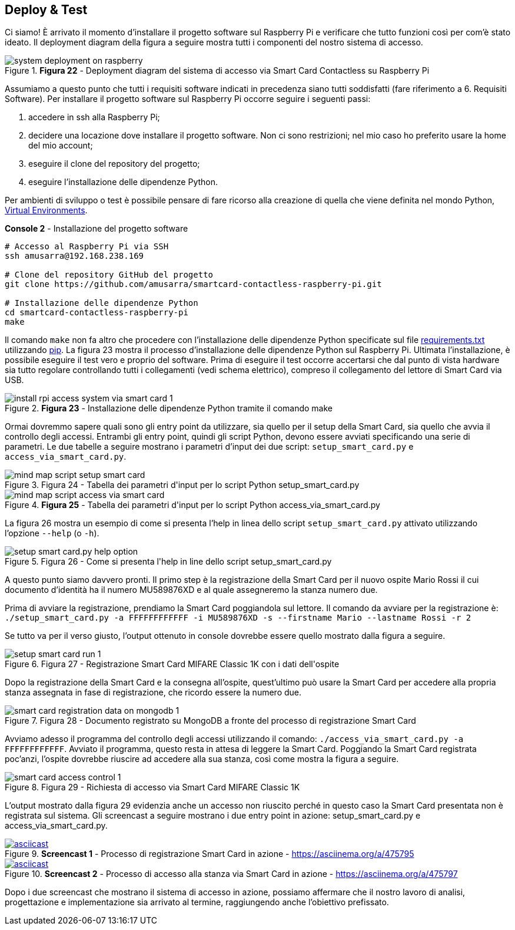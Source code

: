<<<
== Deploy & Test
Ci siamo! È arrivato il momento d'installare il progetto software sul Raspberry Pi e verificare che tutto funzioni così per com'è stato ideato. Il deployment diagram della figura a seguire mostra tutti i componenti del nostro sistema di accesso.

image::system_deployment_on_raspberry.png[title="*Figura 22* - Deployment diagram del sistema di accesso via Smart Card Contactless su Raspberry Pi"]

Assumiamo a questo punto che tutti i requisiti software indicati in precedenza siano tutti soddisfatti (fare riferimento a 6. Requisiti Software). Per installare il progetto software sul Raspberry Pi occorre seguire i seguenti passi:

1.  accedere in ssh alla Raspberry Pi;
2.  decidere una locazione dove installare il progetto software. Non ci sono restrizioni; nel mio caso ho preferito usare la home del mio account;
3.  eseguire il clone del repository del progetto;
4.  eseguire l'installazione delle dipendenze Python.

Per ambienti di sviluppo o test è possibile pensare di fare ricorso alla creazione di quella che viene definita nel mondo Python, https://docs.python.org/3/tutorial/venv.html[Virtual Environments].

[source,shell,title="*Console 2* - Installazione del progetto software"]
....
# Accesso al Raspberry Pi via SSH
ssh amusarra@192.168.238.169

# Clone del repository GitHub del progetto
git clone https://github.com/amusarra/smartcard-contactless-raspberry-pi.git

# Installazione delle dipendenze Python
cd smartcard-contactless-raspberry-pi
make
....

Il comando `make` non fa altro che procedere con l'installazione delle dipendenze Python specificate sul file https://github.com/amusarra/smartcard-contactless-raspberry-pi/blob/master/requirements.txt[requirements.txt] utilizzando https://pypi.org/project/pip/[pip]. La figura 23 mostra il processo d'installazione delle dipendenze Python sul Raspberry Pi. Ultimata l'installazione, è possibile eseguire il test vero e proprio del software. Prima di eseguire il test occorre accertarsi che dal punto di vista hardware sia tutto regolare controllando tutti i collegamenti (vedi schema elettrico), compreso il collegamento del lettore di Smart Card via USB.

image::install_rpi_access_system_via_smart_card_1.png[title="*Figura 23* - Installazione delle dipendenze Python tramite il comando make"]

Ormai dovremmo sapere quali sono gli entry point da utilizzare, sia quello per il setup della Smart Card, sia quello che avvia il controllo degli accessi. Entrambi gli entry point, quindi gli script Python, devono essere avviati specificando una serie di parametri. Le due tabelle a seguire mostrano i parametri d'input dei due script: `setup_smart_card.py` e `access_via_smart_card.py`.

image::mind_map_script_setup_smart_card.png[title="Figura 24 - Tabella dei parametri d&#39;input per lo script Python setup_smart_card.py"]

image::mind_map_script_access_via_smart_card.png[title="*Figura 25* - Tabella dei parametri d&#39;input per lo script Python access_via_smart_card.py"]

La figura 26 mostra un esempio di come si presenta l'help in linea dello script `setup_smart_card.py` attivato utilizzando l'opzione `--help` (o `-h`).

image::setup_smart_card.py_help_option.png[title="Figura 26 - Come si presenta l&#39;help in line dello script setup_smart_card.py"]

A questo punto siamo davvero pronti. Il primo step è la registrazione della Smart Card per il nuovo ospite Mario Rossi il cui documento d'identità ha il numero MU589876XD e al quale assegneremo la stanza numero due.

Prima di avviare la registrazione, prendiamo la Smart Card poggiandola sul lettore. Il comando da avviare per la registrazione è: `./setup_smart_card.py -a FFFFFFFFFFFF -i MU589876XD -s --firstname Mario --lastname Rossi -r 2`

Se tutto va per il verso giusto, l'output ottenuto in console dovrebbe essere quello mostrato dalla figura a seguire.

image::setup_smart_card_run_1.png[title="Figura 27 - Registrazione Smart Card MIFARE Classic 1K con i dati dell&#39;ospite"]

Dopo la registrazione della Smart Card e la consegna all'ospite, quest'ultimo può usare la Smart Card per accedere alla propria stanza assegnata in fase di registrazione, che ricordo essere la numero due.

image::smart_card_registration_data_on_mongodb_1.png[title="Figura 28 - Documento registrato su MongoDB a fronte del processo di registrazione Smart Card"]

Avviamo adesso il programma del controllo degli accessi utilizzando il comando: `./access_via_smart_card.py -a FFFFFFFFFFFF`. Avviato il programma, questo resta in attesa di leggere la Smart Card. Poggiando la Smart Card registrata poc'anzi, l'ospite dovrebbe riuscire ad accedere alla sua stanza, così come mostra la figura a seguire.

image::smart_card_access_control_1.png[title="Figura 29 - Richiesta di accesso via Smart Card MIFARE Classic 1K"]

L'output mostrato dalla figura 29 evidenzia anche un accesso non riuscito perché in questo caso la Smart Card presentata non è registrata sul sistema. Gli screencast a seguire mostrano i due entry point in azione: setup_smart_card.py e access_via_smart_card.py.

image::475795.svg[asciicast,link=https://asciinema.org/a/475795, title="*Screencast 1* - Processo di registrazione Smart Card in azione - https://asciinema.org/a/475795"]

image::475797.svg[asciicast,link=https://asciinema.org/a/475797, title="*Screencast 2* - Processo di accesso alla stanza via Smart Card in azione - https://asciinema.org/a/475797"]

Dopo i due screencast che mostrano il sistema di accesso in azione, possiamo affermare che il nostro lavoro di analisi, progettazione e implementazione sia arrivato al termine, raggiungendo anche l'obiettivo prefissato.
